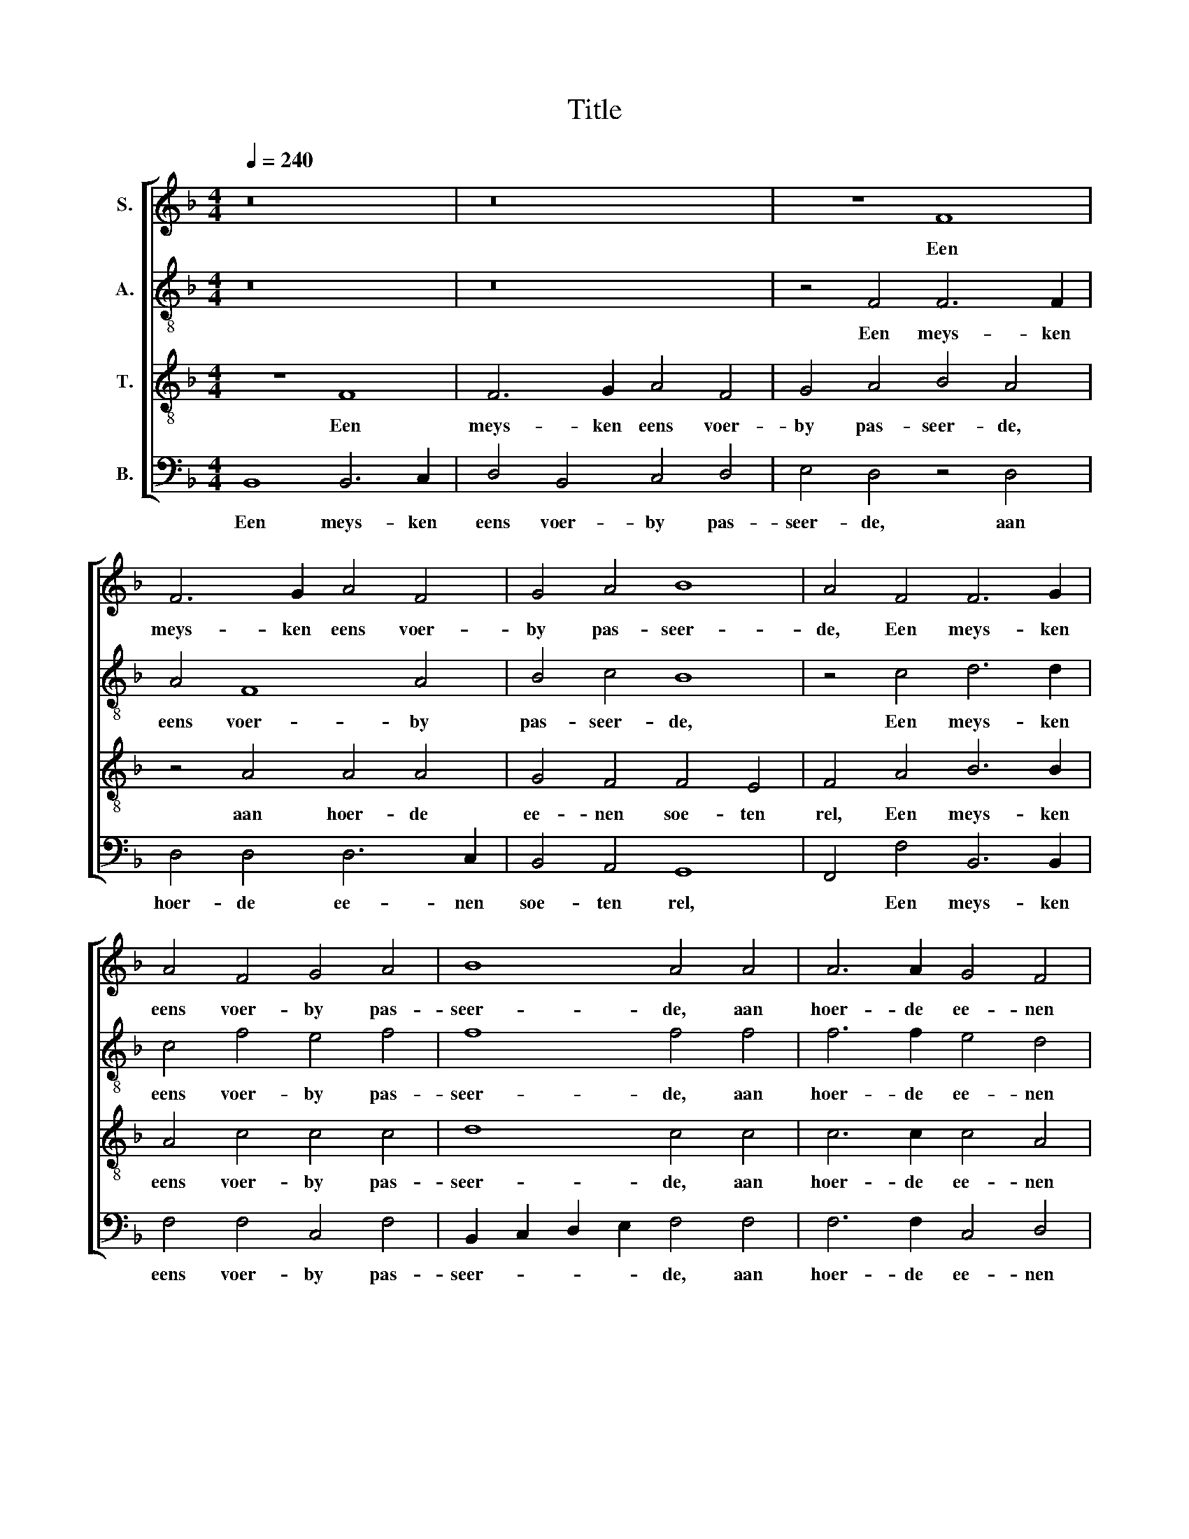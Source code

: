 X:1
T:Title
%%score [ 1 2 3 4 ]
L:1/8
Q:1/4=240
M:4/4
K:F
V:1 treble nm="S."
V:2 treble-8 nm="A."
V:3 treble-8 transpose=12 nm="T."
V:4 bass nm="B."
V:1
 z16 | z16 | z8 F8 | F6 G2 A4 F4 | G4 A4 B8 | A4 F4 F6 G2 | A4 F4 G4 A4 | B8 A4 A4 | A6 A2 G4 F4 | %9
w: ||Een|meys- ken eens voer-|by pas- seer-|de, Een meys- ken|eens voer- by pas-|seer- de, aan|hoer- de ee- nen|
 F4 E4 F8- | F8 z8 | z8 z4 A4 | A6 A2 G4 F4 | F4 E4 F8 | F4 F2 G2 A2 F2 G2 A2 | B8 A8 | %16
w: soe- ten rel,||aan|hoer- de ee- nen|soe- ten rel,|Hoe dat een meys- ken di- vi-|seer- de,|
 z4 F4 F6 G2 | A2 F2 G2 A2 B4 A4 | A4 A2 A2 G4 F4 | F4 E2 E2 F8- | F8 z8 | G8 A8- | A4 A4 G4 F4 | %23
w: Hoe dat een|meys- ken di- vi- seer- de|te- ghen een hae- re|nich- te soe wel,||te- ghen|* een hae- re|
 F4 E2 E2 | !3!F8 F4 | G4 G8 | F8 F4 | D4 E8 | F8 z4 | A8 A4 | c6 c2 c4 | B4 G8 | A8 G4 | %33
w: nich- te soe|wel. Com-|mee- ret|wel naer|u- wen|rel,|d'een com-|mee- re kent|d'an- der|wel. Com-|
 G6 G2 G4 | G6 G2 F4 | F8 E4 | F8 G4 | G6 G2 G4 | G6 G2 F4 | F8 E4 | F8 F4 | F8 F4 | B8 B4 | %43
w: mee- re, com-|mee- re, com-|mee- ret|wel, Com-|mee- re, com-|mee- re, com-|mee- ret|wel, Com-|mee- ret|wel met|
 A8 F4 | G8 z4 | G6 G2 G4 | c6 c2 B4 | A8 G4 | F8 F4 | F8 F4 | F8 F4 | F8 F4 | E8 z4 | E6 E2 E4 | %54
w: moe- de|fel,|d'ee- ne com-|mee- re kent|d'an- der|wel, Com-|mee- ret|wel met|moe- de|fel,|d'ee- ne com-|
 E6 E2 E4 | F8 E4 | F12- |[M:4/4] F16- | F8 z8 | z4 c4 c4 c2 B2 | A4 A2 G2 A4 c4 | B4 A2 G2 A8- | %62
w: mee- re kent|d'an- der|wel.|||Men sou- de niet|moe- ghen een baey- ken|dra- * * ghen,|
 A8 z8 | z8 z4 A4 | c4 c4 B6 A2 | A4 G4 A8- | A8 z8 | z8 z4 A4 | A2 A2 A2 A2 A2 F2 G2 A2 | %69
w: |ghe-|maeckt al naer den|nieu- wen snee.||Men|sou- de dees com- mee- re moe- ten|
 B4 A4 A4 A2 A2 | G4 F4 F4 E4 | F8 A4 A2 A2 | G4 F4 F4 E4 | F4 c4 B4 G4 | A4 F4 F4 E4 | %75
w: vra- ghen, of sy mo-|yen haer al- tyts|me, of sy mo-|yen haer al- tyts|me. Speelt u- wen|rel, com- me- ret|
 F4 E4 E4 E2 E2 | G4 G2 F2 F4 E4 | F8 E4 E2 F2 | G4 G2 F2 F4 E4 | F8 E4 E2 F2 | G4 G2 F2 F4 E4 | %81
w: wel. Com- me- re, com-|pe- re, voucht dat niet|wel, d'ee- ne com-|mee- re kent d'an- der|wel, d'ee- ne com-|mee- re kent d'an- der|
 !3!F8 F4 | F8 G4 | A4 A4 F4 | G8 A4 | B8 A4 | A8 A4 | G8 F4 | F8 E4 | F8 F4 | F8 G4 | A4 A4 F4 | %92
w: wel. Wy|sul- lent|dra- ghen en|nie- mant|vra- gen,|tri- um-|phe- ren|ach- ter-|ste, wy|sul- lent|dra- ghen en|
 G8 A4 | B8 A4 | A8 A4 | G8 F4 | F8 E4 | F8 F4 | G8 G4 | F8 F4 | D4 E8 | F8 z4 | A4 A4 A4 | %103
w: nie- mant|vra- gen,|tri- um-|phe- ren|ach- ter-|ste, want|tvoucht ons|wel, want|tvoucht ons|wel,|Com- me- re,|
 c4 c4 c4 | B4 G4 G4 | A8 G4 | G6 G2 G4 | G6 G2 F4 | F8 E4 | F8 G4 | G6 G2 G4 | G6 G2 F4 | F8 E4 | %113
w: com- pe- re,|voucht dat niet|wel, Com-|me- re, com-|pe- re, voucht|dat niet|wel, Com-|me- re, com-|pe- re, voucht|dat niet|
 F8 F4 | F8 F4 | B8 B4 | A8 F4 | G8 z4 | G6 G2 G4 | c6 c2 B4 | A8 G4 | F8 F4 | F8 F4 | F8 F4 | %124
w: wel, naer|u- wen|rel, com-|me- ret|wel:|d'ee- ne com-|mee- re kent|d'an- der|wel. Com-|me- ret|wel naer|
 F8 F4 | E8 z4 | E6 E2 E4 | E6 E2 E4 | F8 E4 | F8 z4 | E6 E2 E4 | E6 E2 E4 | F8 E4 | F12 |] %134
w: u- wen|rel,|d'ee- ne com-|mee- re kent|d'an- der|wel,|d'ee- ne com-|mee- re kent|d'an- der|wel.|
V:2
 z16 | z16 | z4 F4 F6 F2 | A4 F8 A4 | B4 c4 B8 | z4 c4 d6 d2 | c4 f4 e4 f4 | f8 f4 f4 | %8
w: ||Een meys- ken|eens voer- by|pas- seer- de,|Een meys- ken|eens voer- by pas-|seer- de, aan|
 f6 f2 e4 d4 | d4 c4 A4 c4 | d6 c2 B4 A4 | B4 G4 A4 f4 | f6 f2 e4 d4 | d4 c4 A4 c4 | %14
w: hoer- de ee- nen|soe- ten rel, aan|hoer- de ee- nen|soe- ten rel, aan|hoer- de ee- nen|soe- ten rel, Hoe|
 c2 c2 d2 A2 c2 d2 _e4 | d8 z8 | z8 d4 d2 d2 | f2 f2 _e2 c2 d4 f4 | f4 f2 f2 e4 d4 | d4 c2 c2 A8 | %20
w: dat een meys- ken di- vi- seer-|de,|Hoe dat een|meys- ken di- vi- seer- de|te- ghen een hae- re|nich- te soe wel,|
 c4 d2 c2 B4 A4 | B4 F2 F2 c8 | c4 c2 d2 e4 d4 | d4 c2 c2 | !3!A8 f4 | d4 e8 | f8 c4 | d4 c8 | %28
w: te- ghen een hae- re|nich- te soe wel,|te- ghen een hae- re|nich- te soe|wel. Com-|mee- ret|wel naer|u- wen|
 A8 z4 | f8 f4 | f4 g4 f4 | f8 e4 | f8 e4 | e6 e2 e4 | e6 e2 e4 | d8 c4 | c8 e4 | e6 e2 e4 | %38
w: rel,|d'een com-|mee- re kent|d'an- der|wel. Com-|mee- re, com-|mee- re, com-|mee- ret|wel, Com-|mee- re, com-|
 e6 e2 e4 | d8 c4 | A8 c4 | c8 c4 | f8 f4 | f8 f4 | e8 z4 | e6 e2 e4 | e6 e2 e4 | f8 e4 | f8 d4 | %49
w: mee- re, com-|mee- ret|wel, Com-|mee- ret|wel met|moe- de|fel,|d'ee- ne com-|mee- re kent|d'an- der|wel, Com-|
 d8 d4 | d8 d4 | c8 B4 | c8 z4 | c6 c2 c4 | c6 A2 B4 | c8 c4 | A12- |[M:4/4] A16 | z16 | z8 z4 f4 | %60
w: mee- ret|wel met|moe- de|fel,|d'ee- ne com-|mee- re kent|d'an- der|wel.|||Men|
 f4 f2 e2 d4 c2 c2 | d4 f4 e4 d2 d2 | f4 f4 e4 d4 | d4 c4 d4 c4 | f4 e4 g6 f2 | f4 d4 d4 c4 | %66
w: sou- de niet moe- ghen een|baey- ken dra- ghen, ghe-|maeckt al naer den|nieu- wen snee, ghe-|maeckt al naer den|nieu- wen snee. Men|
 c2 c2 c2 c2 d2 d2 c2 c2 | d4 c4 z4 f4 | f2 f2 f2 f2 f2 f2 e2 c2 | d4 c4 f4 f2 f2 | e4 d4 d4 c4 | %71
w: sou- de dees com- mee- re moe- ten|vra- ghen, Men|sou- de dees com- mee- re moe- ten|vra- ghen, of sy mo-|yen haer al- tyts|
 A8 c4 c2 d2 | e4 d4 d4 c4 | A4 f4 f4 e4 | f4 c4 d4 c4 | A4 c4 c4 c2 c2 | c4 c2 c2 d4 c4 | %77
w: me, of sy mo-|yen haer al- tyts|me. Want tvuecht ons|wel, want tvuecht ons|wel. Com- me- re, com-|pe- re, voucht dat niet|
 A8 c4 c2 c2 | c4 c2 c2 d4 c4 | A8 c4 c2 c2 | c4 c2 c2 d4 c4 | !3!A8 c4 | d8 d4 | f4 f4 f4 | %84
w: wel, d'ee- ne com-|mee- re kent d'an- der|wel, d'ee- ne com-|mee- re kent d'an- der|wel. Wy|sul- lent|dra- ghen en|
 d8 f4 | f8 f4 | f8 f4 | e8 d4 | d4 c8 | A8 c4 | d8 d4 | f4 f4 f4 | d8 f4 | f8 f4 | f8 f4 | e8 d4 | %96
w: nie- mant|vra- gen,|tri- um-|phe- ren|ach- ter-|ste, wy|sul- lent|dra- ghen en|nie- mant|vra- gen,|tri- um-|phe- ren|
 d4 c8 | A8 f4 | d4 e8 | f8 c4 | d4 c8 | A8 z4 | f4 f4 f4 | g4 g4 f4 | f4 f4 e4 | f8 e4 | %106
w: ach- ter-|ste, want|tvoucht ons|wel, want|tvoucht ons|wel,|Com- me- re,|com- pe- re,|voucht dat niet|wel, Com-|
 e6 e2 e4 | e6 e2 e4 | d8 c4 | c8 e4 | e6 e2 e4 | e6 e2 e4 | d8 c4 | A8 c4 | c8 c4 | f8 f4 | %116
w: mee- re, com-|mee- re, com-|mee- ret|wel, Com-|mee- re, com-|mee- re, com-|mee- ret|wel, naer|u- wen|rel, com-|
 f8 f4 | e8 z4 | e6 e2 e4 | e6 e2 e4 | f8 e4 | f8 d4 | d8 d4 | d8 d4 | c8 B4 | c8 z4 | c6 c2 c4 | %127
w: me- ret|wel:|d'ee- ne com-|mee- re kent|d'an- der|wel. Com-|me- ret|wel naer|u- wen|rel,|d'ee- ne com-|
 c4 A4 B4 | c8 c4 | A8 z4 | c6 c2 c4 | c4 A4 B4 | c8 c4 | A12 |] %134
w: mee- re kent|d'an- der|wel,|d'ee- ne com-|mee- re kent|d'an- der|wel.|
V:3
 z8 F8 | F6 G2 A4 F4 | G4 A4 B4 A4 | z4 A4 A4 A4 | G4 F4 F4 E4 | F4 A4 B6 B2 | A4 c4 c4 c4 | %7
w: Een|meys- ken eens voer-|by pas- seer- de,|aan hoer- de|ee- nen soe- ten|rel, Een meys- ken|eens voer- by pas-|
 d8 c4 c4 | c6 c2 c4 A4 | B4 G4 F4 A4 | A6 A2 G4 F4 | F4 E4 F4 c4 | c6 c2 c4 A4 | B4 G4 F8- | %14
w: seer- de, aan|hoer- de ee- nen|soe- ten rel, aan|hoer- de ee- nen|soe- ten rel, aan|hoer- de ee- nen|soe- ten rel,|
 F8 z8 | z4 F4 F2 G2 A2 F2 | G2 A2 B4 A2 A2 B2 B2 | c2 d2 c2 c2 B4 c4 | c4 c2 c2 c4 A4 | %19
w: |Hoe dat een meys- ken|di- vi- seer- de, Hoe dat een|meys- ken di- vi- seer- de|te- ghen een hae- re|
 B4 G2 G2 F8 | A4 A2 A2 G4 F4 | F4 E2 E2 F8 | A4 A2 B2 c4 A4 | B4 G2 G2 | !3!F8 A4 | B4 c8 | %26
w: nich- te soe wel,|te- ghen een hae- re|nich- te soe wel,|te- ghen een hae- re|nich- te soe|wel. Com-|mee- ret|
 F8 A4 | G4 G8 | F8 z4 | c8 c4 | c4 c4 A4 | B8 c4 | F8 c4 | c6 c2 c4 | c6 c2 c4 | B4 G8 | A8 c4 | %37
w: wel naer|u- wen|rel,|d'een com-|mee- re kent|d'an- der|wel. Com-|mee- re, com-|mee- re, com-|mee- ret|wel, Com-|
 c6 c2 c4 | c6 c2 c4 | B4 G8 | F8 F4 | A8 A4 | d8 d4 | d8 d4 | G8 z4 | c6 c2 c4 | A6 A2 G4 | %47
w: mee- re, com-|mee- re, com-|mee- ret|wel, Com-|mee- ret|wel met|moe- de|fel,|d'ee- ne com-|mee- re kent|
 F4 c8 | F8 F4 | F8 F4 | B8 B4 | A8 F4 | G8 z4 | G6 G2 G4 | c6 c2 B4 | A4 G8 | F12 | %57
w: d'an- der|wel, Com-|mee- ret|wel met|moe- de|fel,|d'ee- ne com-|mee- re kent|d'an- der|wel.|
[M:4/4] z4 c4 c4 c2 B2 | B4 B2 G2 A4 c4 | B4 A4 z8 | z16 | z8 A8 | c4 c4 B6 A2 | A4 G4 A4 c4 | %64
w: Men sou- de niet|moe- ghen een baey- ken|dra- ghen,||ghe-|maeckt al naer den|nieu- wen snee, ghe-|
 c4 c4 d6 d2 | c4 B4 A4 A4 | A2 A2 A2 A2 A2 F2 G2 A2 | B4 A4 z4 c4 | c2 c2 c2 c2 d2 d2 c2 c2 | %69
w: maeckt al naer den|nieu- wen snee. Men|sou- de dees com- mee- re moe- ten|vra- ghen, Men|sou- de dees com- mee- re moe- ten|
 B4 c4 c4 c2 c2 | c4 A4 B4 G4 | F8 A4 A2 B2 | c4 A4 B4 G4 | F4 A4 B4 c4 | F4 A4 G4 G4 | %75
w: vra- ghen, of sy mo-|yen haer al- tyts|me, of sy mo-|yen haer al- tyts|me. Com- me- ret|wel naer u- wen|
 F4 G4 G4 G2 G2 | G4 G2 A2 G4 G4 | F8 G4 G2 G2 | G4 G2 A2 G4 G4 | F8 G4 G2 G2 | G4 G2 A2 G4 G4 | %81
w: rel, Com- me- re, com-|me- re, com- me- ret|wel, d'ee- ne com-|mee- re kent d'an- der|wel, d'ee- ne com-|mee- re kent d'an- der|
 !3!F8 A4 | A8 B4 | c4 c4 d4 | B8 c4 | d8 c4 | c8 c4 | c8 A4 | B4 G8 | F8 A4 | A8 B4 | c4 c4 d4 | %92
w: wel. Wy|sul- lent|dra- ghen en|nie- mant|vra- gen,|tri- um-|phe- ren|ach- ter-|ste, wy|sul- lent|dra- ghen en|
 B8 c4 | d8 c4 | c8 c4 | c8 A4 | B4 G8 | F8 A4 | B4 c8 | F8 A4 | G8 G4 | F8 z4 | c4 c4 c4 | %103
w: nie- mant|vra- gen,|tri- um-|phe- ren|ach- ter-|ste, want|tvoucht ons|wel, want|tvoucht ons|wel,|Com- me- re,|
 c4 c4 A4 | B4 B4 c4 | F8 c4 | c6 c2 c4 | c6 c2 c4 | B4 G8 | A8 c4 | c6 c2 c4 | c6 c2 c4 | B4 G8 | %113
w: com- pe- re,|voucht dat niet|wel, Com-|me- re, com-|me- re, com-|me- ret|wel, Com-|me- re, com-|me- re, com-|me- ret|
 F8 A4 | A8 A4 | d8 d4 | d8 d4 | G8 z4 | c6 c2 B4 | A6 A2 G4 | F4 c8 | F8 F4 | F8 F4 | B8 B4 | %124
w: wel, naer|u- wen|rel, com-|me- ret|wel:|d'ee- ne com-|mee- re kent|d'an- der|wel. Naer|u- wen|rel, com-|
 B8 F4 | G8 z4 | G6 G2 G4 | c6 c2 B4 | A8 G4 | F8 z4 | G6 G2 G4 | c6 c2 B4 | A8 G4 | F12 |] %134
w: me- ret|wel,|d'ee- ne com-|mee- re kent|d'an- der|wel,|d'ee- ne com-|mee- re kent|d'an- der|wel.|
V:4
 B,,8 B,,6 C,2 | D,4 B,,4 C,4 D,4 | E,4 D,4 z4 D,4 | D,4 D,4 D,6 C,2 | B,,4 A,,4 G,,8 | %5
w: Een meys- ken|eens voer- by pas-|seer- de, aan|hoer- de ee- nen|soe- ten rel,|
 F,,4 F,4 B,,6 B,,2 | F,4 F,4 C,4 F,4 | B,,2 C,2 D,2 E,2 F,4 F,4 | F,6 F,2 C,4 D,4 | %9
w: * Een meys- ken|eens voer- by pas-|seer- * * * de, aan|hoer- de ee- nen|
 B,,4 C,4 F,,4 F,4 | D,6 D,2 _E,4 F,4 | B,,4 C,4 F,,4 F,4 | F,6 F,2 C,4 D,4 | B,,4 C,4 F,,8- | %14
w: soe- ten rel, aan|hoer- de ee- nen|soe- ten rel, aan|hoer- de ee- nen|soe- ten rel,|
 F,,8 z8 | B,,4 B,,2 C,2 D,2 B,,2 C,2 D,2 | _E,4 D,4 D,4 B,,2 B,,2 | F,2 D,2 _E,2 F,2 B,,4 F,4 | %18
w: |Hoe dat een meys- ken di- vi-|seer- de, Hoe dat een|meys- ken di- vi- seer- de|
 F,4 F,2 F,2 C,4 D,4 | B,,4 C,2 C,2 F,,8 | F,4 D,2 D,2 E,4 F,4 | B,,4 C,2 C,2 F,,8 | %22
w: te- ghen een hae- re|nich- te soe wel,|te- ghen een hae- re|nich- te soe wel,|
 F,4 F,2 F,2 C,4 D,4 | B,,4 C,2 C,2 | !3!F,,8 z4 | z12 | z8 A,,4 | B,,4 C,8 | F,,12- | F,,12 | %30
w: te- ghen een hae- re|nich- te soe|wel.||naer|u- wen|rel.||
 z12 | z12 | z4 z4 C,4 | C,6 C,2 C,4 | C,6 C,2 A,,4 | B,,8 C,4 | F,,8 C,4 | C,6 C,2 C,4 | %38
w: ||Com-|mee- re, com-|mee- re, com-|mee- ret|wel, Com-|mee- re, com-|
 C,6 C,2 A,,4 | B,,8 C,4 | F,,8 F,4 | F,8 F,4 | B,,8 B,,4 | D,8 D,4 | C,12- | C,12 | z12 | z12 | %48
w: mee- re, com-|mee- ret|wel, Com-|mee- ret|wel met|moe- de|fel,||||
 z8 B,,4 | B,,8 B,,4 | B,,8 B,,4 | F,8 D,4 | C,8 z4 | C,6 C,2 C,4 | A,,6 A,,2 G,,4 | F,,4 C,8 | %56
w: Com-|mee- ret|wel met|moe- de|fel,|d'ee- ne com-|mee- re kent|d'an- der|
 F,,12- |[M:4/4] F,,8 z4 F,4 | F,4 F,2 E,2 D,4 C,2 C,2 | D,4 F,4 E,4 D,4 | z16 | z8 z4 D,4 | %62
w: wel.|* Men|sou- de niet moe- ghen een|baey- ken dra- ghen,||ghe-|
 A,4 A,4 G,6 D,2 | F,4 E,4 D,4 F,4 | F,4 A,4 G,6 D,2 | F,4 G,4 D,4 F,4 | %66
w: maeckt al naer den|nieu- wen snee, ghe-|maeckt al naer den|nieu- wen snee. Men|
 F,2 F,2 F,2 F,2 F,2 D,2 E,2 F,2 | B,,4 F,4 z4 F,4 | F,2 F,2 F,2 F,2 F,2 D,2 E,2 F,2 | %69
w: sou- de dees com- mee- re moe- ten|vra- ghen, Men|sou- de dees com- mee- re moe- ten|
 B,,4 F,4 F,4 F,2 F,2 | C,4 D,4 B,,4 C,4 | F,,8 F,4 F,2 F,2 | C,4 D,4 B,,4 C,4 | F,,8 z8 | %74
w: vra- ghen, of sy mo-|yen haer al- tyts|me, of sy mo-|yen haer al- tyts|me.|
 z4 A,,4 B,,4 C,4 | F,,4 C,4 C,4 C,2 C,2 | C,4 C,2 A,,2 B,,4 C,4 | F,,8 C,4 C,2 C,2 | %78
w: Speelt u- wen|rel, Com- me- re, com-|me- re, com- me- ret|wel, d'ee- ne com-|
 C,4 C,2 A,,2 B,,4 C,4 | F,,8 C,4 C,2 C,2 | C,4 C,2 A,,2 B,,4 C,4 | !3!F,,8 F,4 | D,8 B,4 | %83
w: mee- re kent d'an- der|wel, d'ee- ne com-|mee- re kent d'an- der|wel. Wy|sul- lent|
 F,4 F,4 D,4 | G,8 F,4 | B,,8 F,4 | F,8 F,4 | C,8 D,4 | B,,4 C,8 | F,,8 F,4 | D,8 G,4 | %91
w: dra- ghen en|nie- mant|vra- gen,|tri- um-|phe- ren|ach- ter-|ste, wy|sul- lent|
 F,4 F,4 D,4 | G,8 F,4 | B,,8 F,4 | F,8 F,4 | C,8 D,4 | B,,4 C,8 | F,,8 z4 | z12 | z8 A,,4 | %100
w: dra- ghen en|nie- mant|vra- gen,|tri- um-|phe- ren|ach- ter-|ste,||want|
 B,,4 C,8 | F,,12- | F,,12 | z12 | z12 | z8 C,4 | C,6 C,2 C,4 | C,6 C,2 A,,4 | B,,8 C,4 | %109
w: tvoucht ons|wel,||||Com-|me- re, com-|me- re, com-|me- ret|
 F,,8 C,4 | C,6 C,2 C,4 | C,6 C,2 A,,4 | B,,8 C,4 | F,,8 F,4 | F,8 F,4 | B,,8 B,,4 | D,8 D,4 | %117
w: wel, Com-|me- re, com-|me- re, com-|me- ret|wel, naer|u- wen|rel, com-|me- ret|
 C,12- | C,12 | z12 | z12 | z8 B,,4 | B,,8 B,,4 | B,,8 B,,4 | F,8 D,4 | C,8 z4 | C,6 C,2 C,4 | %127
w: wel:||||Com-|me- ret|wel naer|u- wen|rel,|d'ee- ne com-|
 A,,6 A,,2 G,,4 | F,,4 C,8 | F,,8 z4 | C,6 C,2 C,4 | A,,6 A,,2 G,,4 | F,,4 C,8 | F,,12 |] %134
w: mee- re kent|d'an- der|wel,|d'ee- ne com-|mee- re kent|d'an- der|wel.|

